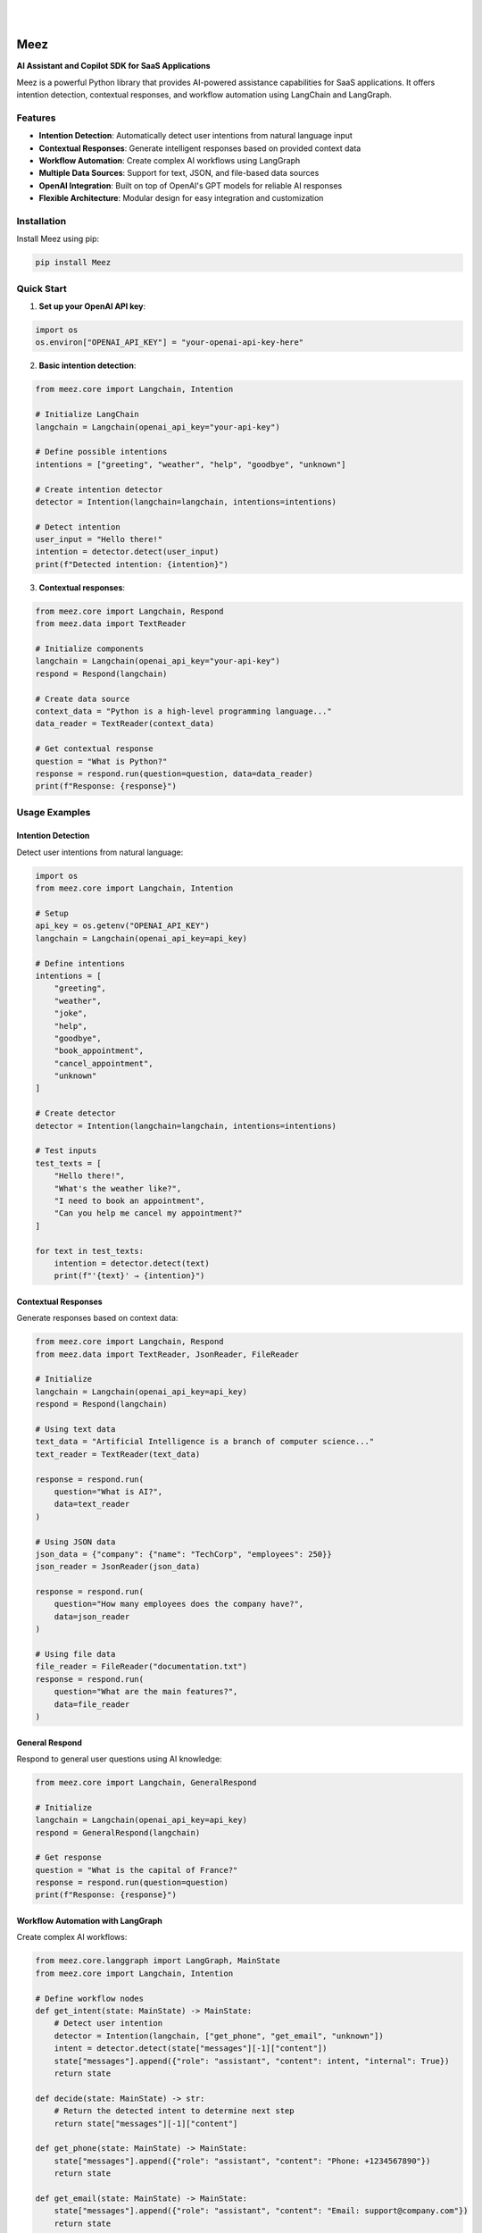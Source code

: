 .. image:: https://images.unsplash.com/photo-1650999344693-b76317f7b9ae
  :width: 700
  :alt: Meez - AI Assistant and Copilot SDK for SaaS Applications

|

.. image:: https://img.shields.io/pypi/v/Meez.svg
    :alt: PyPI-Server
    :target: https://pypi.org/project/Meez/
.. image:: https://github.com/Clivern/Veee/actions/workflows/ci.yml/badge.svg
    :alt: Build Status
    :target: https://github.com/Clivern/Meez/actions/workflows/ci.yml
.. image:: https://img.shields.io/pypi/l/Meez.svg
    :alt: License
    :target: https://pypi.org/project/Meez/
.. image:: https://static.pepy.tech/badge/meez
    :alt: PyPI Downloads
    :target: https://pepy.tech/projects/meez

|

=====
Meez
=====

**AI Assistant and Copilot SDK for SaaS Applications**

Meez is a powerful Python library that provides AI-powered assistance capabilities for SaaS applications. It offers intention detection, contextual responses, and workflow automation using LangChain and LangGraph.

Features
--------

* **Intention Detection**: Automatically detect user intentions from natural language input
* **Contextual Responses**: Generate intelligent responses based on provided context data
* **Workflow Automation**: Create complex AI workflows using LangGraph
* **Multiple Data Sources**: Support for text, JSON, and file-based data sources
* **OpenAI Integration**: Built on top of OpenAI's GPT models for reliable AI responses
* **Flexible Architecture**: Modular design for easy integration and customization

Installation
------------

Install Meez using pip:

.. code-block:: bash

    pip install Meez

Quick Start
-----------

1. **Set up your OpenAI API key**:

.. code-block:: python

    import os
    os.environ["OPENAI_API_KEY"] = "your-openai-api-key-here"

2. **Basic intention detection**:

.. code-block:: python

    from meez.core import Langchain, Intention

    # Initialize LangChain
    langchain = Langchain(openai_api_key="your-api-key")

    # Define possible intentions
    intentions = ["greeting", "weather", "help", "goodbye", "unknown"]

    # Create intention detector
    detector = Intention(langchain=langchain, intentions=intentions)

    # Detect intention
    user_input = "Hello there!"
    intention = detector.detect(user_input)
    print(f"Detected intention: {intention}")

3. **Contextual responses**:

.. code-block:: python

    from meez.core import Langchain, Respond
    from meez.data import TextReader

    # Initialize components
    langchain = Langchain(openai_api_key="your-api-key")
    respond = Respond(langchain)

    # Create data source
    context_data = "Python is a high-level programming language..."
    data_reader = TextReader(context_data)

    # Get contextual response
    question = "What is Python?"
    response = respond.run(question=question, data=data_reader)
    print(f"Response: {response}")

Usage Examples
--------------

Intention Detection
^^^^^^^^^^^^^^^^^^^^

Detect user intentions from natural language:

.. code-block:: python

    import os
    from meez.core import Langchain, Intention

    # Setup
    api_key = os.getenv("OPENAI_API_KEY")
    langchain = Langchain(openai_api_key=api_key)

    # Define intentions
    intentions = [
        "greeting",
        "weather",
        "joke",
        "help",
        "goodbye",
        "book_appointment",
        "cancel_appointment",
        "unknown"
    ]

    # Create detector
    detector = Intention(langchain=langchain, intentions=intentions)

    # Test inputs
    test_texts = [
        "Hello there!",
        "What's the weather like?",
        "I need to book an appointment",
        "Can you help me cancel my appointment?"
    ]

    for text in test_texts:
        intention = detector.detect(text)
        print(f"'{text}' → {intention}")

Contextual Responses
^^^^^^^^^^^^^^^^^^^^^

Generate responses based on context data:

.. code-block:: python

    from meez.core import Langchain, Respond
    from meez.data import TextReader, JsonReader, FileReader

    # Initialize
    langchain = Langchain(openai_api_key=api_key)
    respond = Respond(langchain)

    # Using text data
    text_data = "Artificial Intelligence is a branch of computer science..."
    text_reader = TextReader(text_data)

    response = respond.run(
        question="What is AI?",
        data=text_reader
    )

    # Using JSON data
    json_data = {"company": {"name": "TechCorp", "employees": 250}}
    json_reader = JsonReader(json_data)

    response = respond.run(
        question="How many employees does the company have?",
        data=json_reader
    )

    # Using file data
    file_reader = FileReader("documentation.txt")
    response = respond.run(
        question="What are the main features?",
        data=file_reader
    )

General Respond
^^^^^^^^^^^^^^^

Respond to general user questions using AI knowledge:

.. code-block:: python

    from meez.core import Langchain, GeneralRespond

    # Initialize
    langchain = Langchain(openai_api_key=api_key)
    respond = GeneralRespond(langchain)

    # Get response
    question = "What is the capital of France?"
    response = respond.run(question=question)
    print(f"Response: {response}")

Workflow Automation with LangGraph
^^^^^^^^^^^^^^^^^^^^^^^^^^^^^^^^^^^

Create complex AI workflows:

.. code-block:: python

    from meez.core.langgraph import LangGraph, MainState
    from meez.core import Langchain, Intention

    # Define workflow nodes
    def get_intent(state: MainState) -> MainState:
        # Detect user intention
        detector = Intention(langchain, ["get_phone", "get_email", "unknown"])
        intent = detector.detect(state["messages"][-1]["content"])
        state["messages"].append({"role": "assistant", "content": intent, "internal": True})
        return state

    def decide(state: MainState) -> str:
        # Return the detected intent to determine next step
        return state["messages"][-1]["content"]

    def get_phone(state: MainState) -> MainState:
        state["messages"].append({"role": "assistant", "content": "Phone: +1234567890"})
        return state

    def get_email(state: MainState) -> MainState:
        state["messages"].append({"role": "assistant", "content": "Email: support@company.com"})
        return state

    def unknown(state: MainState) -> MainState:
        state["messages"].append({"role": "assistant", "content": "I'm sorry, I don't know that."})
        return state

    # Create and configure graph
    graph = LangGraph()
    graph.add_node("get_intent", get_intent)
    graph.add_node("decide", decide)
    graph.add_node("get_phone", get_phone)
    graph.add_node("get_email", get_email)
    graph.add_node("unknown", unknown)

    graph.set_entry_point("get_intent")
    graph.add_conditional_edge("get_intent", decide)
    graph.add_finish_point("get_phone")
    graph.add_finish_point("get_email")
    graph.add_finish_point("unknown")

    # Run workflow
    initial_state = {"messages": [{"role": "user", "content": "What's your phone number?"}]}
    result = graph.run(initial_state)

Examples
--------

See the ``examples/`` directory for complete working examples:

* ``intention_detection.py`` - Basic intention detection
* ``respond_to_user.py`` - Contextual responses with different data sources
* ``complex_graph.py`` - Advanced workflow automation
* ``sample_graph.py`` - Simple graph workflow
* ``sample_assistant.py`` - Complete assistant implementation

Development
-----------

Setup Development Environment
^^^^^^^^^^^^^^^^^^^^^^^^^^^^^^

.. code-block:: bash

    # Clone the repository
    git clone https://github.com/clivern/meez.git
    cd meez

    # Install development dependencies
    pip install -r requirements.test.txt
    pip install -e .

Running Tests
^^^^^^^^^^^^^

.. code-block:: bash

    # Run tests
    make ci

Support
-------

* Documentation: https://github.com/clivern/meez/
* Issues: https://github.com/clivern/meez/issues
* Email: hello@clivern.com

Changelog
---------

See `CHANGELOG.rst` for a detailed history of changes.
